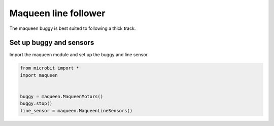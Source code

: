 ====================================================
Maqueen line follower
====================================================

| The maqueen buggy is best suited to following a thick track.

Set up buggy and sensors
----------------------------------------

| Import the maqueen module and set up the buggy and line sensor.

.. code-block:: python

    from microbit import *
    import maqueen


    buggy = maqueen.MaqueenMotors()
    buggy.stop()
    line_sensor = maqueen.MaqueenLineSensors()


